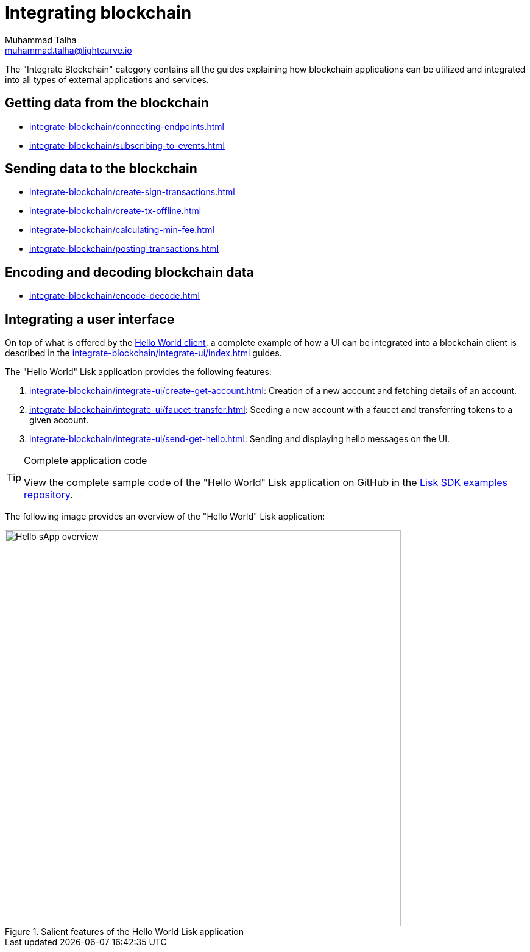 = Integrating blockchain
Muhammad Talha <muhammad.talha@lightcurve.io>
// External URLs
:url_github_guides_module: https://github.com/LiskHQ/lisk-sdk-examples/tree/development/tutorials/hello/

:url_integrate_minfee: integrate-blockchain/calculating-min-fee.adoc
:url_integrate_post: integrate-blockchain/posting-transactions.adoc
:url_integrate_txoffline: integrate-blockchain/create-tx-offline.adoc
:url_integrate_decoding: integrate-blockchain/encode-decode.adoc
:url_integrate_txs: integrate-blockchain/create-sign-transactions.adoc
:url_connecting_endpoints: integrate-blockchain/connecting-endpoints.adoc
:url_subscribing_events: integrate-blockchain/subscribing-to-events.adoc
:url_hello_client: build-blockchain/index.adoc#the-hello-world-client
:url_integrateUI: integrate-blockchain/integrate-ui/index.adoc

:url_account: integrate-blockchain/integrate-ui/create-get-account.adoc
:url_faucet_transfer: integrate-blockchain/integrate-ui/faucet-transfer.adoc
:url_send-get-hello: integrate-blockchain/integrate-ui/send-get-hello.adoc

The "Integrate Blockchain" category contains all the guides explaining how blockchain applications can be utilized and integrated into all types of external applications and services.

== Getting data from the blockchain
 * xref:{url_connecting_endpoints}[]
 * xref:{url_subscribing_events}[]

== Sending data to the blockchain

* xref:{url_integrate_txs}[]
* xref:{url_integrate_txoffline}[]
* xref:{url_integrate_minfee}[]
* xref:{url_integrate_post}[]

== Encoding and decoding blockchain data
* xref:{url_integrate_decoding}[]

== Integrating a user interface
On top of what is offered by the xref:{url_hello_client}[Hello World client], a complete example of how a UI can be integrated into a blockchain client is described in the xref:{url_integrateUI}[] guides.

The "Hello World" Lisk application provides the following features:

. xref:{url_account}[]: Creation of a new account and fetching details of an account.
. xref:{url_faucet_transfer}[]: Seeding a new account with a faucet and transferring tokens to a given account.
. xref:{url_send-get-hello}[]: Sending and displaying hello messages on the UI.

.Complete application code
[TIP]
====
View the complete sample code of the "Hello World" Lisk application on GitHub in the {url_github_guides_module}[Lisk SDK examples repository^].
====

The following image provides an overview of the "Hello World" Lisk application:

.Salient features of the Hello World Lisk application
image::integrate-blockchain/hello-sApp.png["Hello sApp overview", 650]